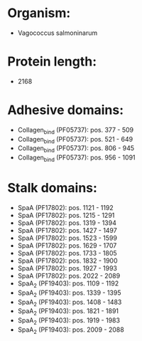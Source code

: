 * Organism:
- Vagococcus salmoninarum
* Protein length:
- 2168
* Adhesive domains:
- Collagen_bind (PF05737): pos. 377 - 509
- Collagen_bind (PF05737): pos. 521 - 649
- Collagen_bind (PF05737): pos. 806 - 945
- Collagen_bind (PF05737): pos. 956 - 1091
* Stalk domains:
- SpaA (PF17802): pos. 1121 - 1192
- SpaA (PF17802): pos. 1215 - 1291
- SpaA (PF17802): pos. 1319 - 1394
- SpaA (PF17802): pos. 1427 - 1497
- SpaA (PF17802): pos. 1523 - 1599
- SpaA (PF17802): pos. 1629 - 1707
- SpaA (PF17802): pos. 1733 - 1805
- SpaA (PF17802): pos. 1832 - 1900
- SpaA (PF17802): pos. 1927 - 1993
- SpaA (PF17802): pos. 2022 - 2089
- SpaA_2 (PF19403): pos. 1109 - 1192
- SpaA_2 (PF19403): pos. 1339 - 1395
- SpaA_2 (PF19403): pos. 1408 - 1483
- SpaA_2 (PF19403): pos. 1821 - 1891
- SpaA_2 (PF19403): pos. 1919 - 1983
- SpaA_2 (PF19403): pos. 2009 - 2088

